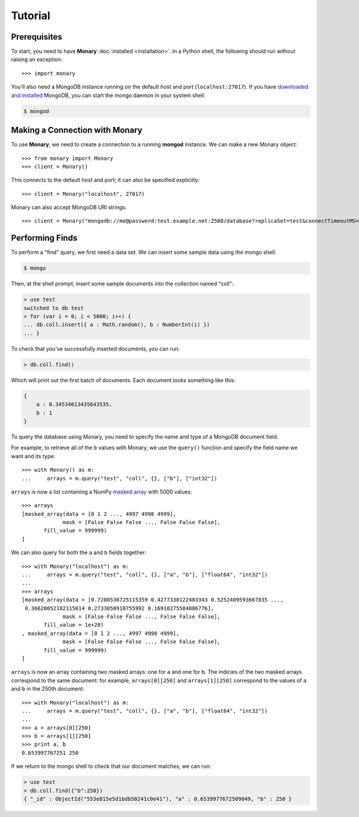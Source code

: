 Tutorial
========

Prerequisites
-------------
To start, you need to have **Monary** :doc:`installed <installation>`. In a
Python shell, the following should run without raising an exception::

    >>> import monary

You'll also need a MongoDB instance running on the default host and port
(``localhost:27017``). If you have `downloaded and installed
<http://www.mongodb/org/display/DOCS/Getting+Started>`_ MongoDB, you can start
the mongo daemon in your system shell:

.. code-block:: bash

    $ mongod

Making a Connection with Monary
-------------------------------
To use **Monary**, we need to create a connection to a running **mongod**
instance. We can make a new Monary object::

    >>> from monary import Monary
    >>> client = Monary()

This connects to the default host and port; it can also be specified
explicitly::

    >>> client = Monary("localhost", 27017)

Monary can also accept MongoDB URI strings::

    >>> client = Monary("mongodb://me@password:test.example.net:2500/database?replicaSet=test&connectTimeoutMS=300000")

.. seealso::

    The `MongoDB connection string format
    <http://docs.mongodb.org/manual/reference/connection-string/>`_ for more
    information about how these URI's are formatted.

Performing Finds
----------------
To perform a "find" query, we first need a data set. We can insert some sample data using
the mongo shell:

.. code-block:: bash

    $ mongo

Then, at the shell prompt, insert some sample documents into the collection named "coll":

.. code-block:: javascript

    > use test
    switched to db test
    > for (var i = 0; i < 5000; i++) {
    ... db.coll.insert({ a : Math.random(), b : NumberInt(i) })
    ... }

To check that you've successfully inserted documents, you can run:

.. code-block:: javascript

   > db.coll.find()

Which will print out the first batch of documents. Each document looks something like this:

.. code-block:: javascript

    {
        a : 0.34534613435643535,
        b : 1
    }


To query the database using Monary, you need to specify the name and type of a MongoDB document field.

For example, to retrieve all of the ``b`` values with Monary, we use the ``query()`` function
and specify the field name we want and its type::

    >>> with Monary() as m:
    ...     arrays = m.query("test", "coll", {}, ["b"], ["int32"])

``arrays`` is now a list containing a NumPy `masked array
<http://docs.scipy.org/doc/numpy/reference/maskedarray.generic.html>`_ with 5000
values::

    >>> arrays
    [masked_array(data = [0 1 2 ..., 4997 4998 4999],
                 mask = [False False False ..., False False False],
           fill_value = 999999)
    ]

We can also query for both the ``a`` and ``b`` fields together::

    >>> with Monary("localhost") as m:
    ...     arrays = m.query("test", "coll", {}, ["a", "b"], ["float64", "int32"])
    ...
    >>> arrays
    [masked_array(data = [0.7288538725115359 0.4277338122483343 0.5252409593667835 ...,
     0.36620052182115614 0.2733050910755992 0.16910275584086776],
                 mask = [False False False ..., False False False],
           fill_value = 1e+20)
    , masked_array(data = [0 1 2 ..., 4997 4998 4999],
                 mask = [False False False ..., False False False],
           fill_value = 999999)
    ]

``arrays`` is now an array containing two masked arrays: one for ``a`` and one for
``b``. The indicies of the two masked arrays correspond to the same document: for
example, ``arrays[0][250]`` and ``arrays[1][250]`` correspond to the values of ``a``
and ``b`` in the 250th document::

    >>> with Monary("localhost") as m:
    ...     arrays = m.query("test", "coll", {}, ["a", "b"], ["float64", "int32"])
    ...
    >>> a = arrays[0][250]
    >>> b = arrays[1][250]
    >>> print a, b
    0.653997767251 250

If we return to the mongo shell to check that our document matches, we can run:

.. code-block:: javascript

     > use test
     > db.coll.find({"b":250})
     { "_id" : ObjectId("553e815e5d1bdb50241c0e41"), "a" : 0.6539977672509849, "b" : 250 }


